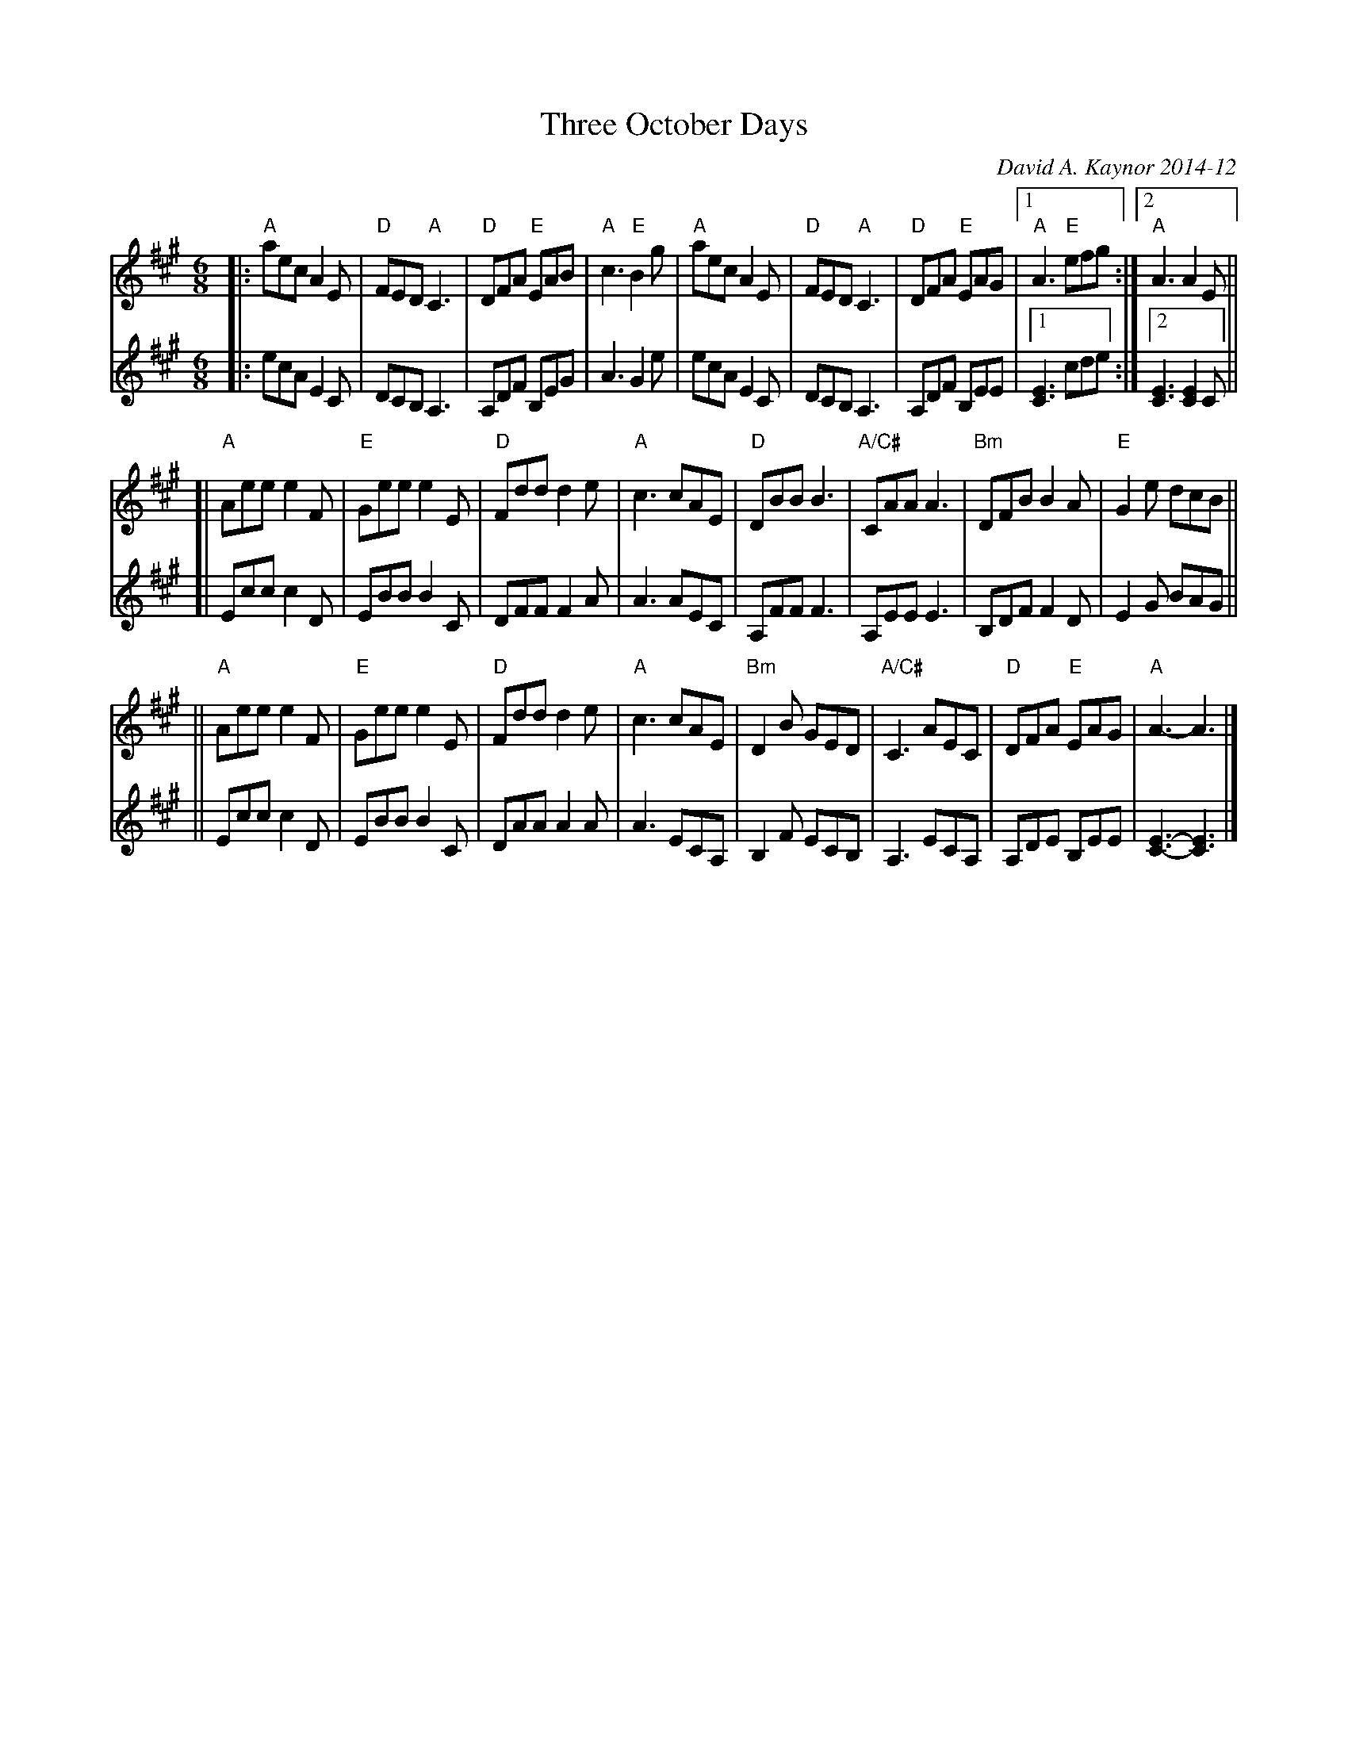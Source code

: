 X: 1
T: Three October Days
C: David A. Kaynor 2014-12
R: jig
S: Fiddle Hell Online 2020-11-05
Z: 2020 John Chambers <jc:trillian.mit.edu>
M: 6/8
L: 1/8
K: A
% - - - - - - - - - -
% Voice 1 has been formatted for compact layout on a small screen.
V:1 staves=2
|:\
"A"aec A2E | "D"FED "A"C3 | "D"DFA "E"EAB | "A"c3 "E"B2g |\
"A"aec A2E | "D"FED "A"C3 | "D"DFA "E"EAG |1 "A"A3 "E"efg :|2 "A"A3 A2E ||
[|\
"A"Aee e2F | "E"Gee e2E | "D"Fdd d2e | "A"c3 cAE |\
"D"DBB B3 | "A/C#"CAA A3 | "Bm"DFB B2A | "E"G2e dcB ||
||\
"A"Aee e2F | "E"Gee e2E | "D"Fdd d2e | "A"c3 cAE |\
"Bm"D2B GED | "A/C#"C3 AEC | "D"DFA "E"EAG | "A"A3- A3 |]
% - - - - - - - - - -
% Voice 2 preserves the staff layout in the origin full-page arrangement.
V:2
|:\
ecA E2C | DCB, A,3 | A,DF B,EG | A3 G2e |
ecA E2C | DCB, A,3 | A,DF B,EE |1 [E3C3] cde :|2 [E3C3] [E2C2]C ||
[|\
Ecc c2D | EBB B2C | DFF F2A | A3 AEC |
A,FF F3 | A,EE E3 | B,DF F2D | E2G BAG ||
||\
Ecc c2D | EBB B2C | DAA A2A | A3 ECA, |
B,2F ECB, | A,3 ECA, | A,DE B,EE | [E3-C3-] [E3C3] |]
